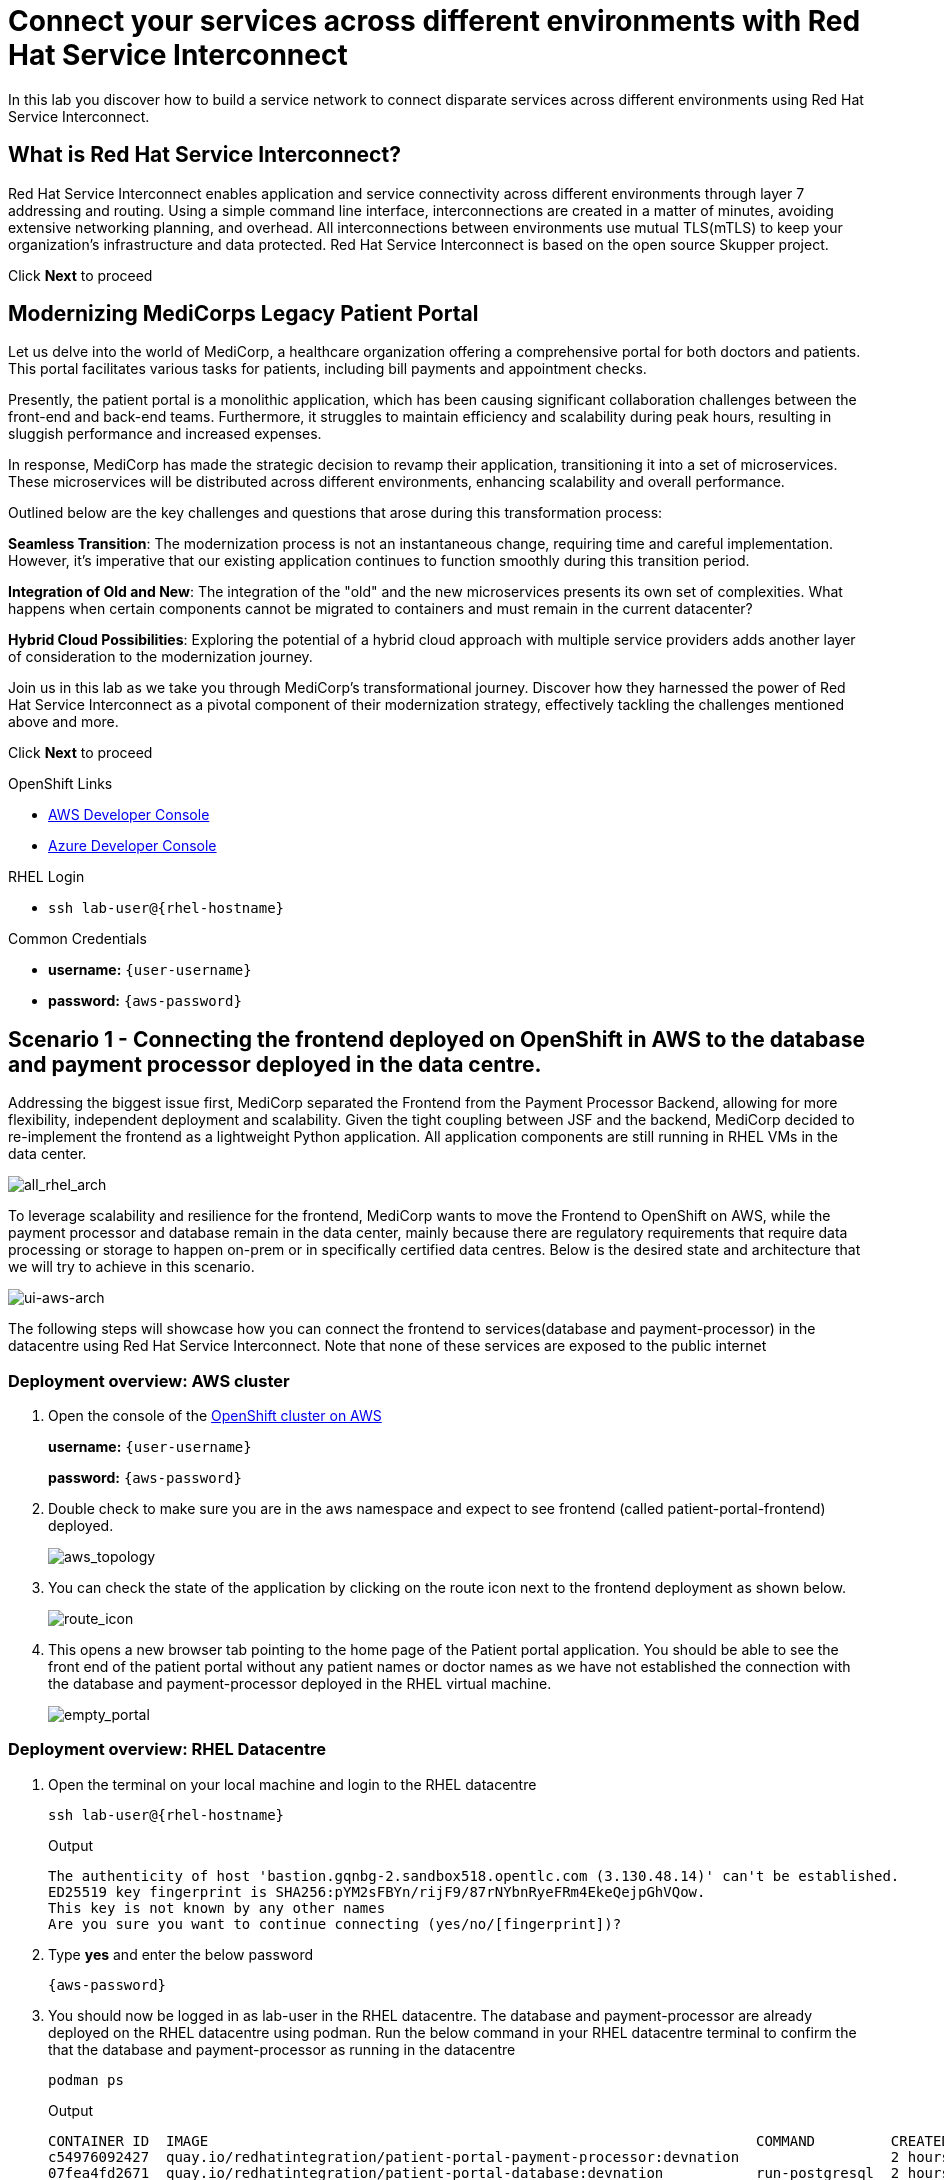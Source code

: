 // Attributes
:walkthrough: Connecting applications across clouds with Red Hat Service Interconnect
:title: Lab 1 - {walkthrough}
:user-password: {aws-password}
:standard-fail-text: Verify that you followed all the steps. If you continue to have issues, contact a workshop assistant.
:aws-namespace: aws
:azure-namespace: azure
:frontend-namespace: {user-username}-patient-front
:backend-namespace: {user-username}-patient-back
:rhosak: Red Hat OpenShift Streams for Apache Kafka
:rhoas: Red Hat OpenShift Application Services
:cloud-console: https://console.redhat.com
:codeready-project: FleurDeLune
:example-caption!:




// URLs
:openshift-streams-url: https://console.redhat.com/beta/application-services/streams/kafkas
:next-lab-url: https://tutorial-web-app-webapp.{openshift-app-host}/tutorial/dayinthelife-streaming.git-labs-02-/
:codeready-url: https://devspaces.{openshift-app-host}/
:openshift-console: http://console-openshift-console.{openshift-app-host}/

[id='service-interconnect']
= Connect your services across different environments with Red Hat Service Interconnect

In this lab you discover how to build a service network to connect disparate services across different environments using Red Hat Service Interconnect.

[time=2]
[id="Red Hat Service Interconnect"]
== What is Red Hat Service Interconnect?
Red Hat Service Interconnect enables application and service connectivity across different environments through layer 7 addressing and routing. Using a simple command line interface, interconnections are created in a matter of minutes, avoiding extensive networking planning, and overhead. All interconnections between environments use mutual TLS(mTLS) to keep your organization’s infrastructure and data protected. Red Hat Service Interconnect is based on the open source Skupper project.

Click *Next* to proceed

[time=2]
[id="MediCorp Intro"]
== Modernizing MediCorps Legacy Patient Portal

Let us delve into the world of MediCorp, a healthcare organization offering a comprehensive portal for both doctors and patients. This portal facilitates various tasks for patients, including bill payments and appointment checks.

Presently, the patient portal is a monolithic application, which has been causing significant collaboration challenges between the front-end and back-end teams. Furthermore, it struggles to maintain efficiency and scalability during peak hours, resulting in sluggish performance and increased expenses.

In response, MediCorp has made the strategic decision to revamp their application, transitioning it into a set of microservices. These microservices will be distributed across different environments, enhancing scalability and overall performance.

Outlined below are the key challenges and questions that arose during this transformation process:

**Seamless Transition**: The modernization process is not an instantaneous change, requiring time and careful implementation. However, it's imperative that our existing application continues to function smoothly during this transition period.

**Integration of Old and New**: The integration of the "old" and the new microservices presents its own set of complexities. What happens when certain components cannot be migrated to containers and must remain in the current datacenter?

**Hybrid Cloud Possibilities**: Exploring the potential of a hybrid cloud approach with multiple service providers adds another layer of consideration to the modernization journey.

Join us in this lab as we take you through MediCorp's transformational journey. Discover how they harnessed the power of Red Hat Service Interconnect as a pivotal component of their modernization strategy, effectively tackling the challenges mentioned above and more.

Click *Next* to proceed


[type=taskResource]
.OpenShift Links
****
* link:{openshift-host}/topology/ns/{aws-namespace}[AWS Developer Console, window="_blank"]
* link:{azure-console}/topology/ns/{azure-namespace}[Azure Developer Console, window="_blank"]
****

[type=taskResource]
.RHEL Login
****
* `ssh lab-user@{rhel-hostname}`
****

[type=taskResource]
.Common Credentials
****
* *username:* `{user-username}`
* *password:* `{aws-password}`
****


[time=10]
[id="creating-connections"]
== Scenario 1 - Connecting the frontend deployed on OpenShift in AWS to the database and payment processor deployed in the data centre. 

Addressing the biggest issue first, MediCorp separated the Frontend from the Payment Processor Backend, allowing for more flexibility, independent deployment and scalability.
Given the tight coupling between JSF and the backend, MediCorp decided to re-implement the frontend as a lightweight Python application. All application components are still running in RHEL VMs in the data center. 

image::images/all_rhel_arch.png[all_rhel_arch, role="integr8ly-img-responsive"]


To leverage scalability and resilience for the frontend, MediCorp wants to move the Frontend to OpenShift on AWS, while the payment processor and database remain in the data center, mainly because there are regulatory requirements that require data processing or storage to happen on-prem or in specifically certified data centres. Below is the desired state and architecture that we will try to achieve in this scenario.

image::images/ui-aws-arch.png[ui-aws-arch, role="integr8ly-img-responsive"]

The following steps will showcase how you can connect the frontend to services(database and payment-processor) in the datacentre using Red Hat Service Interconnect. Note that none of these services are exposed to the public internet

=== Deployment overview: AWS cluster
. Open the console of the  link:{openshift-host}/topology/ns/aws[OpenShift cluster on AWS, window="_blank"]
+
*username:* `{user-username}`
+
*password:* `{aws-password}`

. Double check to make sure you are in the aws namespace and expect to see frontend (called patient-portal-frontend) deployed. 
+
image::images/aws_topology.png[aws_topology, role="integr8ly-img-responsive"]

. You can check the state of the application by clicking on the route icon next to the frontend deployment as shown below.
+
image::images/route_icon.png[route_icon, role="integr8ly-img-responsive"]

. This opens a new browser tab pointing to the home page of the Patient portal application. You should be able to see the front end of the patient portal without any patient names or doctor names as we have not established the connection with the database and payment-processor deployed in the RHEL virtual machine.
+
image::images/empty_portal.png[empty_portal, role="integr8ly-img-responsive"]

=== Deployment overview: RHEL Datacentre
. Open the terminal on your local machine and login to the RHEL datacentre
+
[source,bash,subs="attributes+"]
----
ssh lab-user@{rhel-hostname}
----
+
.Output
----
The authenticity of host 'bastion.gqnbg-2.sandbox518.opentlc.com (3.130.48.14)' can't be established.
ED25519 key fingerprint is SHA256:pYM2sFBYn/rijF9/87rNYbnRyeFRm4EkeQejpGhVQow.
This key is not known by any other names
Are you sure you want to continue connecting (yes/no/[fingerprint])?
----

. Type **yes** and enter the below password
+
[source,bash,subs="attributes+"]
----
{aws-password}
----

. You should now be logged in as lab-user in the RHEL datacentre. The database and payment-processor are already deployed on the RHEL datacentre using podman. Run the below command in your RHEL datacentre terminal to confirm the that the database and payment-processor as running in the datacentre
+
[source,bash,role=copy]
----
podman ps
----
+
.Output
----
CONTAINER ID  IMAGE                                                                 COMMAND         CREATED      STATUS          PORTS                   NAMES
c54976092427  quay.io/redhatintegration/patient-portal-payment-processor:devnation                  2 hours ago  Up 2 hours ago  0.0.0.0:8080->8080/tcp  portal-payments
07fea4fd2671  quay.io/redhatintegration/patient-portal-database:devnation           run-postgresql  2 hours ago  Up 2 hours ago  0.0.0.0:5432->5432/tcp  portal-database
----

=== Connecting the frontend deployed on OpenShift in AWS to the database and payment processor deployed in the data centre

Building a Service network between the two environments OpenShift and RHEL datacentre (more precisely between namespace of the OpenShift cluster and the services running on the datcentre) takes several steps:

. Install Service Interconnect router in both environments by setting up the Service interconnect sites

. Create a link configuration including a secure token in the openshift cluster and transfer it to the datacentre.

. Use the link yaml on the datacentre to create a link between the namespaces of openshift cluster and the services running in the datacentre.

. Expose services of one environment on the other using the connectors and corresponding listeners. In this case, you will create connectors for the  database and payment-processor on the datacentre, and corresponding listeners on the openshift cluster. This way the frontend on the openshift cluster can connect to the  database and payment-processor listeners as if the services were locally deployed. 

=== Initialize Red Hat Service Interconnect in the AWS cluster

The easiest way to initialize Red Hat Service Interconnect is through the skupper CLI (Skupper is the name of the open-source upstream project of Red Hat Service Interconnect). In this lab, the skupper cli is available through the OpenShift Command Line terminal, so that you don’t have to install it.

. Open the browser window pointing to the OpenShift Console of the AWS OpenShift cluster. Click on the openshift command line terminal on the top menu to open a terminal window.
+
image::images/aws_terminal_icon.png[aws_terminal_icon, role="integr8ly-img-responsive"]

. The terminal should take two to three minutes to start up. Please be patient. Once done you should see something like this
+
image::images/aws_terminal_started.png[aws_terminal_started, role="integr8ly-img-responsive"]

. Make sure the terminal is logged into the aws project
+
[source,bash,role=copy]
----
oc project aws
----
+
.Output
----
Now using project "aws" on server "https://172.30.0.1:443"
----

. Initialize the Service Interconnect site by issuing the below command in the aws terminal. This should install the Service Interconnect resources in the aws namespace
+
[source,bash,role=copy]
----
skupper site create aws --enable-link-access
----
+
[NOTE]
====
*What is a site?*

A site represents a place where you have real running workloads. Each site contains an application service router which helps its workloads connect with workloads in remote sites.

_Ex: A namespace is a site_
====
+
[NOTE]
====
*What is a router?*

Layer 7 application routers form the backbone of a VAN in the same way that conventional network routers form the backbone. 

However, instead of routing IP packets between network endpoints, Layer 7 application routers route messages between application endpoints (called Layer 7 application addresses).
====




=== Initialize Red Hat Service Interconnect in the RHEL Datacentre

Go to the terminal on your local machine where you are logged in to the RHEL datacenter. The skupper cli is also available through the RHEL datacentre terminal that you have connected. 

. Switch the skupper cli podman site mode as we will be using podman to run our skupper containers
+
[source,bash,role=copy]
----
export SKUPPER_PLATFORM=podman
----



. Initialize the Service Interconnect Router by issuing the below command in the RHEL datacentre terminal. 
+
[source,bash,role=copy]
----
skupper site create datacentre
----
+
.Output
----
File written to /home/lab-user/.local/share/skupper/namespaces/default/input/resources/Site-datacentre.yaml
----



=== Setup a listener on the OpenShift cluster and the RHEL datacenter

[NOTE]
====
*What is a Listener?*

A listener creates a local connection point that links to connectors in remote sites using routing keys.  

On Kubernetes, it’s implemented as a Service; on Docker, Podman, and Linux, it’s a listening socket on a local network interface.  

The listener exposes a host/port for local clients while using the routing key to connect with remote sites.
====




. First setup the listener in the AWS cluster by running the below command on the terminal of your AWS OpenShift cluster
+
[source,bash,role=copy]
----
skupper listener create database 5432
skupper listener create payment-processor 8080
----
+
.Output
----
Waiting for create to complete...
Listener "database" is configured.
Waiting for create to complete...
Listener "payment-processor" is configured.
----


=== Setup a Connectors on the the RHEL datacenter

[NOTE]
====
*What is a Connector?*

A connector links a local workload to listeners in remote sites using routing keys.

On Kubernetes, it typically uses a pod selector; on Docker, Podman, and Linux, it uses host and port specifications. 

The routing key is a string identifier that binds the connector to matching listeners in remote sites.
====

image::images/connector_image.png[listener, role="integr8ly-img-responsive"]



. Setup the Corresponding connectors in the RHEL datacentre by running the below commands in the RHEL datacentre terminal.
+
[source,bash,role=copy]
----
skupper connector create database 5432 --host 127.0.0.1
skupper connector create payment-processor 8080 --host 127.0.0.1
----
+
.Output
----
File written to /home/lab-user/.local/share/skupper/namespaces/default/input/resources/Connector-database.yaml
File written to /home/lab-user/.local/share/skupper/namespaces/default/input/resources/Connector-payment-processor.yaml
----


=== Setup a link between the two environments using the link resource



[NOTE]
====
*What is a Link?*

A Link resource specifies remote connection endpoints and TLS credentials for establishing a mutual TLS connection to a remote site.  

To create an active link, the remote site must first enable link access.  

Link access provides an external access point for accepting links.
====



To create a link between the environments, you create a link configuration on one of the environments, and then transfer it to create the link on the other.



. Navigate to the browser tab pointing to the OpenShift Web terminal on the *AWS cluster* 
+
image::images/aws_terminal_started.png[aws_terminal_started, role="integr8ly-img-responsive"]

.. **NOTE:** If you are logged out of the terminal for any reason. Click on the *Reconnect to terminal* button and and issue the `oc project aws` command to log back into the aws namespace
+
image::images/reconnect_terminal.png[reconnect_terminal, role="integr8ly-img-responsive"]



. Issue the following command
+
[source,bash,role=copy]
----
skupper link generate > aws-rhel-link.yaml
----


. Feel free to examine the link configuration using the below command
+
[source,bash,role=copy]
----
cat aws-rhel-link.yaml
----


. Transfer the generated link configuration to the remote rhel datacentre. Run this command on the AWS cluster terminal
+
[source,bash,subs="attributes+"]
----
scp aws-rhel-link.yaml lab-user@{rhel-hostname}:/home/lab-user/.local/share/skupper/namespaces/default/input/resources/
----

. Type 'yes' and 'Enter the password of the RHEL datacentre when prompted
+
[source,bash,subs="attributes+"]
----
{aws-password}
----

. Since the link definition has now been transferred to the RHEL server, start the Virtual Application Network by running the command below from the RHEL terminal.
+ 
[source,bash,role=copy]
----
skupper system setup
----

. Wait for a few seconds, and you should see the following output.
+
.Output
----    
Sources will be consumed from namespace "default"
Site "datacentre" has been created on namespace "default"
Platform: podman
Definition is available at: /home/lab-user/.local/share/skupper/namespaces/default/input/resources
----  

. From the OpenShift AWS Terminal, run the following command to deploy the Service Interconnect Network ObserverConsole.
+
[source,bash,role=copy]
----
oc apply -f https://raw.githubusercontent.com/RedHat-Middleware-Workshops/service-interconnect-lab-instructions/refs/heads/main/network_console_deploy.yaml -n aws
----

You will use this console to visualize the network later. Since it takes a few seconds to initialize, go ahead and deploy it now. While it is getting deployed, proceed to the next steps to save time.



=== Testing the Virtual Application Network

. Now go to the browser tab where you've opened the patient-portal frontend or click this link:https://patient-portal-frontend-aws.{aws-subdomain}[link, window="_blank"] to access it. 

. Refresh the page and you should now be able to see the list of patients and doctors that have been retrieved from the database. This shows that we have successfully connected our front end to the database using Red Hat Service Interconnect
+ 
image::images/portal_names.png[portal_names, role="integr8ly-img-responsive"]
+
[NOTE]
====
Refresh the browser tab a couple of times after waiting a few seconds if you are unable to see the list of patients
====

. Click on the Patient Angela Martin.
+
image::images/angela.png[angela, role="integr8ly-img-responsive"]

. Click the Bills tab to find the unpaid bills and hit the pay button.
+
image::images/bill_tab.png[bill_tab, role="integr8ly-img-responsive"]

. Submit the payment
+
image::images/payment_button.png[payment_button, role="integr8ly-img-responsive"]

. You should be able to see there is now a Date Paid and the processor location value indicating that the payment is successful. The **Processor** column also shows the location of the payment-portal. This shows that we have successfully connected our payment-processor to the application using Red Hat Service Interconnect.
+
image::images/payment-success.png[payment-success, role="integr8ly-img-responsive"]

. Navigate to the   https://skupper-network-observer-aws.{aws-subdomain}[network console, window="_blank"] to visualize the network.

. Choose the Login with OpenShift option and Login using the below credentials
+
.. username: `admin`
.. password: `{aws-password}`

. Click Allow selected permissions
+
image::images/allow-select_permissions.png[] 

. You should now be able to visualize the network using the topology view
+
image::images/topology_network-observer.png[]

. Feel free to explore the other views such as the services, Sites, Components and Processes to get a better understanding of the network traffic
+
image::images/network_traffic_observer.png[]



Congratulations! You successfully used Red Hat Service Interconnect to build a secure service network between services on two different environments (OpenShift Cluster and RHEL Datacentre) and allowed application to connect and communicate over the secure network.

image::images/single_app_arch.png[single_app_arch, role="integr8ly-img-responsive"]

Click **Next** to proceed to the next scenario.

[type=taskResource]
.OpenShift Links
****
* link:{openshift-host}/topology/ns/{aws-namespace}[AWS Developer Console, window="_blank"]
* link:{azure-console}/topology/ns/{azure-namespace}[Azure Developer Console, window="_blank"]
****

[type=taskResource]
.RHEL Login
****
* `ssh lab-user@{rhel-hostname}`
****

[type=taskResource]
.Common Credentials
****
* *username:* `{user-username}`
* *password:* `{aws-password}`
****


[time=10]
[id="component-ha"]
== Scenario 2 - Enabling high availability of the Payment-processor with Red Hat Service Interconnect

MediCorp decided to add scalability and resiliency by running additional Payment Processor instances on a new OpenShift cluster on Azure, while some instances of the payment-processor  as well as the database still remain in the data center.

Azure provides certified EU data centres that adhere to regulatory requirements. Also at the same time the payment processor in the Azure cluster provides high availability and is expected to take over when the payment processor in the Datacentre goes down. In the next steps we will see how Red Hat Service interconnect enables this.

image::images/duplicate_processor_arch.png[duplicate_processor_arch, role="integr8ly-img-responsive"]


=== Deployment overview: Azure cluster
. Open the  link:{azure-console}/topology/ns/azure[console of the OpenShift cluster on Azure, window="_blank"]
+
*username:* `{user-username}`
+
*password:* `{aws-password}`

. Double check to make sure you are in the azure namespace and expect to see payment-processor deployed. 
+
image::images/azure_topology.png[azure_topology, role="integr8ly-img-responsive"]

=== Connecting the frontend deployed on OpenShift in AWS to the other instance of the payment processor deployed on OpenShift in AWS
Building a Service network between the two environments AWS and Azure  (more precisely between namespaces of the two OpenShift clusters.

. Install Service Interconnect router in both environments.

. Create a connection token in the AWS cluster.

. Upload the token on the Azure cluster to create a link between the namespaces of openshift clusters.
+
[NOTE]
====
We have used the link resource in the previous example and the token in this example. Both are essentially an equivalent way to create the link and even when you examine both the link and token resource you will see that they both contain the tls certificate/credentials information to establish the network
====

. Expose services of one environment on the other. In this case, you will expose the  payment-processor on Azure, so that the frontend can connect to it as if they were locally deployed. 

. Recollect that in this scenario the front end will be connected to two instances of the payment-processor: one in the data centre (link already established ) and the other in the Azure cluster (connection yet to be established). Both these instances together are intended to provide HA for the payment-processor. i.e, if one goes down the other will seamlessly take over. 

. For this scenario we will use the Service Interconnect OpenShift Plugin. This is another way to create your Virtual Application Network using a Graphical User Interface right from the OpenShift Console.

=== Initialize Red Hat Service Interconnect in the Azure cluster

. Open the browser window pointing to the  link:{azure-console}/topology/ns/azure[OpenShift Console of the Azure OpenShift cluster, window="_blank"]. 

. Login with username `{user-username}` and password `{aws-password}`

. Navigate to Home → Projects → azure, if you are not already in the azure project.
+
image::images/azure_project.png[azure_project, role="integr8ly-img-responsive"]

. From the azure project, click on the Service Interconnect tab.
+
image::images/service_interconnect_tab.png[service_interconnect, role="integr8ly-img-responsive"]

. Click on Create site 
+
image::images/create_site.png[]

. Click the Submit button to create a new site with the default values.
+
image::images/azure_site_create.png[]

. Next let's create a connector to the payment-processor in the Azure cluster, so that the corresponding listener on the aws cluster can connect to it. Click on the *Connector tab* and Click the create a connector button.

+
image::images/connector_tab_azure.png[]

. Add a connector with the below values and hit submit.
+
.. Name: `payment-processor`
.. Port: `8080`
.. Routing key: `payment-processor`
.. Selector: `deployment=patient-portal-payment-processor`
.. Leave the rest of the values blank and hit submit
+
image::images/connector_wizard.png[]



. Now go back to the  link:{openshift-host}/k8s/cluster/projects/aws/openshift-site-plugin[OpenShift cluster on AWS, window="_blank"] and generate a token , that the azure cluster can use to set up a virtual application network. Click on the Generate a token button.
+
image::images/token_gen_azure.png[]
+
[NOTE]
====
*What is an Access Token?*

An access token is a short-lived credential for creating a link between sites. It contains a URL and secret code from an access grant. Tokens have limited validity - by default, they can be used only once and expire after 15 minutes.

*What is an Access Grant?*
A site wishing to accept a link (site 1) creates an access grant. It uses the access grant to issue a corresponding access token and transfers it to a remote site (site 2). Site 2 submits the access token to site 1 for redemption. If the token is valid, site 1 sends site 2 the TLS host, port, and credentials required to create a link to site 1

This image explains this concept in more detail.
====
+
image::images/token_redemption.png[]

. You are presented with the Issue Access Token wizard. In the Configuration step, enter the following values, and click the Create button.
+
.. FileName: `aws-azure`
.. Redemptions: `1`
.. Valid for: `60` min
.. Leave the rest of the values blank and click create
+
image::images/token_create_wizard.png[]

. You will be presented with the Create token - How to step. Click on the `Download the access token` link. Once the token is downloaded, click on the Done button. 
+
image::images/download_token.png[]

. Go back to the link:{azure-console}/k8s/cluster/projects/azure/openshift-site-plugin[OpenShift cluster on Azure, window="_blank"] and click on the Links tab.
+
image::images/link_azure_tab.png[]

. Click on the Redeem Access Token button.
+
image::images/Redeem_access_token.png[]

. Click next and upload the token you just downloaded. Click Create
+
image::images/token_upload_azure.png[]

. Click Done.The link should be ready in a few seconds.
+
image::images/aws_azure_link_ready.png[]

== Testing the Workload load-balancing by Red Hat Service Interconnect

Now we have two payment-processors one in the datacentre and the other in the Azure cluster. Service Interconnect by default provides HA for the payment-processor using these two instances as they are part of the same service network. If the payment-processor in the datacentre has a lot of concurrent requests, Service Interconnect automatically load balances request across the two instances. Let's test this out using a simple load balancer app that we will deploy on the AWS cluster. This app will help us visualize the load balancing happening between the two instances of the payment-processor.

. From the *AWS terminal* deploy the simple load balancer app.
+
[source,bash,role=copy]
----
oc apply -f https://raw.githubusercontent.com/rpscodes/patient_portal_load_observer/refs/heads/main/Deployment/load-balancer-deployment.yaml -n aws
----

. Give a few seconds for the deployment to complete.

. Navigate to the link:https://loadbalancer-app-aws{openshift-host}[Load balancer app, window="_blank"] and click on start load test.
+
image::images/load_balancer_app_start_load_test.png[]

. In a few seconds you should see the traffic distribution chart and data indication how Red Hat Service Interconnect is balancing the traffic between the two instances of the payment-processor.
+
image::images/load_balancer_charts.png[]




=== Testing Workload Failover

Next let's test failover. If the payment-processor in the datacentre goes down the payment-processor in the Azure cluster should seamlessly take over. Service Interconnect automatically detects the failover and routes the requests to the payment-processor in the Azure cluster. Let's test it out

image::images/processor_down_arch.png[processor_down_arch, role="integr8ly-img-responsive"]

. Click this link:https://patient-portal-frontend-aws.{aws-subdomain}[link, window="_blank"] to access the patient portal.

. Click on the Patient Jim Halpert
+
image::images/jim.png[jim, role="integr8ly-img-responsive"]

. Click the Bills tab to find the unpaid bills and hit the pay button for the first bill.
+
image::images/bills_tab_jim.png[bills_tab_jim, role="integr8ly-img-responsive"]

. Submit the payment
+
image::images/jim_submit.png[jim_submit, role="integr8ly-img-responsive"]

. You should be able to see there is now a Date Paid and the processor location value indicating that the payment is successful. The **Processor** column shows the **payment was processed at the datacentre**
+
image::images/jim_datacentre.png[jim_datacentre, role="integr8ly-img-responsive"]

. Now let's take down the payment-processor in the datacentre and see if the one in the Azure cluster takes over.  

. Navigate to the RHEL datacentre terminal that you have connected earlier to using the terminal on your local machine. Make sure you are logged in as lab-user@bastion

. Instead of killing the container running the payment-processor in the datacentre, let's just delete the connector and make it unaccessible. Run the below command in the terminal of RHEL datacentre
+
[source,bash,role=copy]
----
skupper connector delete payment-processor
----


. Reload the site
+
[source,bash,role=copy]
----
skupper system reload
----
+

.Output
----
Sources will be consumed from namespace "default"
2025/07/07 05:15:53 WARN certificate will not be overwritten path=/home/lab-user/.local/share/skupper/namespaces/default/runtime/issuers/skupper-service-ca/tls.crt
2025/07/07 05:15:53 WARN certificate will not be overwritten path=/home/lab-user/.local/share/skupper/namespaces/default/runtime/issuers/skupper-service-ca/tls.key
2025/07/07 05:15:53 WARN certificate will not be overwritten path=/home/lab-user/.local/share/skupper/namespaces/default/runtime/issuers/skupper-service-ca/ca.crt
2025/07/07 05:15:53 WARN certificate will not be overwritten path=/home/lab-user/.local/share/skupper/namespaces/default/runtime/issuers/skupper-local-ca/tls.key
2025/07/07 05:15:53 WARN certificate will not be overwritten path=/home/lab-user/.local/share/skupper/namespaces/default/runtime/issuers/skupper-local-ca/ca.crt
2025/07/07 05:15:53 WARN certificate will not be overwritten path=/home/lab-user/.local/share/skupper/namespaces/default/runtime/issuers/skupper-local-ca/tls.crt
2025/07/07 05:15:54 WARN certificate will not be overwritten path=/home/lab-user/.local/share/skupper/namespaces/default/runtime/issuers/skupper-site-ca/tls.crt
2025/07/07 05:15:54 WARN certificate will not be overwritten path=/home/lab-user/.local/share/skupper/namespaces/default/runtime/issuers/skupper-site-ca/tls.key
2025/07/07 05:15:54 WARN certificate will not be overwritten path=/home/lab-user/.local/share/skupper/namespaces/default/runtime/issuers/skupper-site-ca/ca.crt
Site "datacentre" has been created on namespace "default"
Platform: podman
Definition is available at: /home/lab-user/.local/share/skupper/namespaces/default/input/resources
----

. Go back to the patient portal or Click this link:https://patient-portal-frontend-aws.{aws-subdomain}[link, window="_blank"] to access the patient portal.

. Now try to make the second payment for patient Jim Halpert
+
image::images/jim_second_pay.png[jim_second_pay, role="integr8ly-img-responsive"]

. Submit the payment
+
image::images/jim_second_submit.png[jim_second_submit, role="integr8ly-img-responsive"]


. You should be able to see there is now a Date Paid and the processor location value indicating that the payment is successful. The **Processor** column now shows the payment was **processed at azure**
+
image::images/jim_azure.png[jim_azure, role="integr8ly-img-responsive"]

This shows that the payment-processor in Azure cluster has taken over as soon as we made the processor in the datacentre unavailable over the network. As indicated in the image above the first payment was processed by RHEL datacentre and as soon as we took it down the second payment was processed by Azure cluster.

image::images/azure_take_over.png[azure_take_over, role="integr8ly-img-responsive"]



Click **Next** to proceed to the next scenario.

[type=taskResource]
.OpenShift Links
****
* link:{openshift-host}/topology/ns/{aws-namespace}[AWS Developer Console, window="_blank"]
* link:{azure-console}/topology/ns/{azure-namespace}[Azure Developer Console, window="_blank"]
****

[type=taskResource]
.RHEL Login
****
* `ssh lab-user@{rhel-hostname}`
****

[type=taskResource]
.Common Credentials
****
* *username:* `{user-username}`
* *password:* `{aws-password}`
****

[time=10]
[id="network-ha"]
== Scenario 3 - Enabling high availability of the service network with Red Hat Service Interconnect

In the previous scenario we've seen that Red Hat Service Interconnect can be used to provide High availability/replication for services across different environments where if one instance goes down, the other instance with the same service name takes over seamlessly. 

In this scenario we will learn about another aspect Red Hat Service Interconnect where it provides high availability for the network connections. For example, in the previous scenario for the patient portal on AWS to access the payment processor on Azure, we established a direct skupper network connection between AWS and Azure. What if the actual network between AWS and Azure is unstable for some reason. Red Hat Service Interconnect looks for alternative paths to reach the payment-processor on Azure if the direct link is unstable or broken.

image::images/network_down_arch.png[network_down_arch, role="integr8ly-img-responsive"]



To replicate the above scenario we will do the following steps:

. Create a alternate skupper network connection between RHEL datacentre and Azure
. Delete the direct connection between AWS and Azure
. Verify if the patient portal on AWS is able to access the payment processor on Azure using the alternate path(AWS -> Datacentre -> Azure) in the absence of a direct path. 
. Note: Recollect that in the previous scenario we have taken down the payment processor in the RHEL datacentre. So the only instance currently available is the one in the Azure cluster. 

image::images/alt_route_no_arrow.png[alt_route_no_arrow, role="integr8ly-img-responsive"]


=== Creating a link between RHEL Datacentre and Azure cluster

Since we have already initialized the Service Interconnect router in the azure namespace in the Azure cluster in the previous scenario and the RHEL datacentre, we do not need to repeat that step. We just need to create a token in the Azure environment that would be used by the Datacentre

. Navigate to the temrinal on the *Azure cluster* and start the terminal session.
+
image::images/azure-terminal.png[]

. Login to the azure project
+
[source,bash,role=copy]
----
oc project azure
----

. Issue the following command to generate the link yaml
+
[source,bash,role=copy]
----
skupper link generate > azure-rhel-link.yaml
----
+
The next step is creating the link on the RHEL datacentre with this. 

. Navigate to the RHEL datacentre terminal that you have connected earlier to using the terminal on your local machine. Make sure you are logged in as lab-user@bastion

. Create a new file on the *RHEL datacentre* where you will paste the token you just generated on the Azure cluster.
+
[source,bash,subs="attributes+"]
----
scp azure-rhel-link.yaml lab-user@{rhel-hostname}:/home/lab-user/.local/share/skupper/namespaces/default/input/resources/
----

. Type 'yes' and 'Enter the password of the RHEL datacentre when prompted
+
[source,bash,subs="attributes+"]
----
{aws-password}
----

. Since the link definition has now been transferred to the RHEL server, reload the Virtual Application Network by running the command below from the *RHEL terminal*.
+ 
[source,bash,role=copy]
----
skupper system reload
----

. Wait for a few seconds, and you should see the following output.
+
.Output
----    
Sources will be consumed from namespace "default"
2025/07/07 22:53:03 WARN certificate will not be overwritten path=/home/lab-user/.local/share/skupper/namespaces/default/runtime/issuers/skupper-local-ca/ca.crt
2025/07/07 22:53:03 WARN certificate will not be overwritten path=/home/lab-user/.local/share/skupper/namespaces/default/runtime/issuers/skupper-local-ca/tls.crt
2025/07/07 22:53:03 WARN certificate will not be overwritten path=/home/lab-user/.local/share/skupper/namespaces/default/runtime/issuers/skupper-local-ca/tls.key
2025/07/07 22:53:04 WARN certificate will not be overwritten path=/home/lab-user/.local/share/skupper/namespaces/default/runtime/issuers/skupper-site-ca/tls.key
2025/07/07 22:53:04 WARN certificate will not be overwritten path=/home/lab-user/.local/share/skupper/namespaces/default/runtime/issuers/skupper-site-ca/ca.crt
2025/07/07 22:53:04 WARN certificate will not be overwritten path=/home/lab-user/.local/share/skupper/namespaces/default/runtime/issuers/skupper-site-ca/tls.crt
2025/07/07 22:53:04 WARN certificate will not be overwritten path=/home/lab-user/.local/share/skupper/namespaces/default/runtime/issuers/skupper-service-ca/tls.crt
2025/07/07 22:53:04 WARN certificate will not be overwritten path=/home/lab-user/.local/share/skupper/namespaces/default/runtime/issuers/skupper-service-ca/tls.key
2025/07/07 22:53:04 WARN certificate will not be overwritten path=/home/lab-user/.local/share/skupper/namespaces/default/runtime/issuers/skupper-service-ca/ca.crt
Site "datacentre" has been created on namespace "default"
Platform: podman
Definition is available at: /home/lab-user/.local/share/skupper/namespaces/default/input/resources
----  






=== Deleting the direct link between AWS and Azure cluster
We have now established a direct link between the Datacentre and Azure cluster. In the next steps we will delete the direct link AWS and Azure and verify if the patient portal in the frontend is able to able to reach the payment-processor of Azure via the Datacentre (indirect connection)

. Navigate to the *Azure terminal*
+
image::images/azure_terminal_started.png[azure_terminal_started, role="integr8ly-img-responsive"]

.. **NOTE:** If you are logged out of the terminal for any reason. Click on the *Reconnect to terminal* button and and issue the `oc project azure` command to log back into the azure namespace
+
image::images/reconnect_terminal.png[reconnect_terminal, role="integr8ly-img-responsive"]


. Delete the direct link between AWS and Azure
+
[source,bash,role=copy]
----
skupper link delete aws-azure
----
+
.Output
----
Link 'aws-to-azure' is deleted
----



. To verify if the connection, works properly lets try to make payment for another patient. Click this link:https://patient-portal-frontend-aws.{aws-subdomain}[link, window="_blank"] to access the patient portal.

. Now try to make the payment for patient Kevin Malone
+
image::images/kevin.png[kevin, role="integr8ly-img-responsive"]

. After completing the payment you should be able to see there is now a Date Paid and the processor location value indicating that the payment is successful. The **Processor** column now shows the payment was **processed at azure**
+
image::images/malone-azure.png[malone-azure, role="integr8ly-img-responsive"]
+
This indicates that though the direct link is broken the patient portal in AWS is able to reach the payment-processor in Azure indirectly

image::images/alt_route_arch.png[alt_route_arch, role="integr8ly-img-responsive"]

Click *Next* to proceed

[type=taskResource]
.OpenShift Links
****
* link:{openshift-host}/topology/ns/{aws-namespace}[AWS Developer Console, window="_blank"]
* link:{azure-console}/topology/ns/{azure-namespace}[Azure Developer Console, window="_blank"]
****

[type=taskResource]
.RHEL Login
****
* `ssh lab-user@{rhel-hostname}`
****

[type=taskResource]
.Common Credentials
****
* *username:* `{user-username}`
* *password:* `{aws-password}`
****

[time=2]
[id="Conclude"]
== Additional Resources

This brings us to the end of all the demo scenarios. Learn more about Red hat Service Interconnect using the resources below:

* link:https://www.redhat.com/en/technologies/cloud-computing/service-interconnect[Red Hat Service Interconnect Website, window="_blank"]

* link:https://developers.redhat.com/products/service-interconnect/overview[Red Hat Service Interconnect Developers Website, window="_blank"]



















